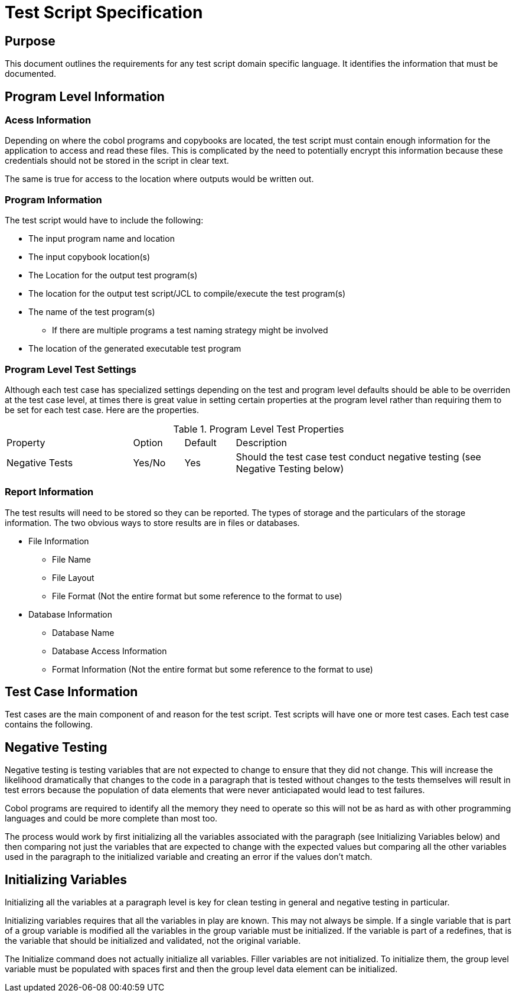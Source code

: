 = Test Script Specification

== Purpose
This document outlines the requirements for any test script domain specific language.  It identifies the information
that must be documented.

== Program Level Information

=== Acess Information
Depending on where the cobol programs and copybooks are located, the test script must contain enough information for
the application to access and read these files.  This is complicated by the need to potentially encrypt this information
because these credentials should not be stored in the script in clear text.

The same is true for access to the location where outputs would be written out.

=== Program Information
The test script would have to include the following: +

*  The input program name and location
*  The input copybook location(s)
* The Location for the output test program(s)
* The location for the output test script/JCL to compile/execute the test program(s)
* The name of the test program(s)
** If there are multiple programs a test naming strategy might be involved
* The location of the generated executable test program

=== Program Level Test Settings
Although each test case has specialized settings depending on the test and program level
defaults should be able to be overriden at the test case level, at times there is great value
in setting certain properties at the program level rather than requiring them to be set for
each test case.  Here are the properties.

.Program Level Test Properties
[cols="25%,10%,10%,55%"]
|===
|Property|Option|Default|Description
|Negative Tests|Yes/No|Yes|Should the test case test conduct negative testing (see Negative Testing below)
|===

=== Report Information

The test results will need to be stored so they can be reported.  The types of storage and the particulars of the
storage information.  The two obvious ways to store results are in files or databases.

* File Information

** File Name
** File Layout
** File Format (Not the entire format but some reference to the format to use)

* Database Information
** Database Name
** Database Access Information
** Format Information (Not the entire format but some reference to the format to use)

== Test Case Information

Test cases are the main component of and reason for the test script.  Test scripts will have one or more test cases.  Each test case contains the following.



== Negative Testing

Negative testing is testing variables that are not expected to change to
ensure that they did not change.  This will increase the likelihood dramatically
that changes to the code in a paragraph that is tested without changes to the tests
themselves will result in test errors because the population of data elements that
were never anticiapated would lead to test failures.

Cobol programs are required to identify all the memory they need to operate
so this will not be as hard as with other programming languages and could be
more complete than most too.

The process would work by first initializing all the variables associated with
the paragraph (see Initializing Variables below) and then comparing not just the
variables that are expected to change with the expected values but
comparing all the other variables used in the paragraph to the initialized variable
and creating an error if the values don't match.

== Initializing Variables

Initializing all the variables at a paragraph level is key for clean
testing in general and negative testing in particular.

Initializing variables requires that all the variables in play are known.
This may not always be simple.  If a single variable that is part of a group
variable is modified all the variables in the group variable must be initialized.  If the
variable is part of a redefines, that is the variable that should be initialized
and validated, not the original variable.

The Initialize command does not actually initialize all variables.  Filler
variables are not initialized.  To initialize them, the group level variable must be
populated with spaces first and then the group level data element can be
initialized.
